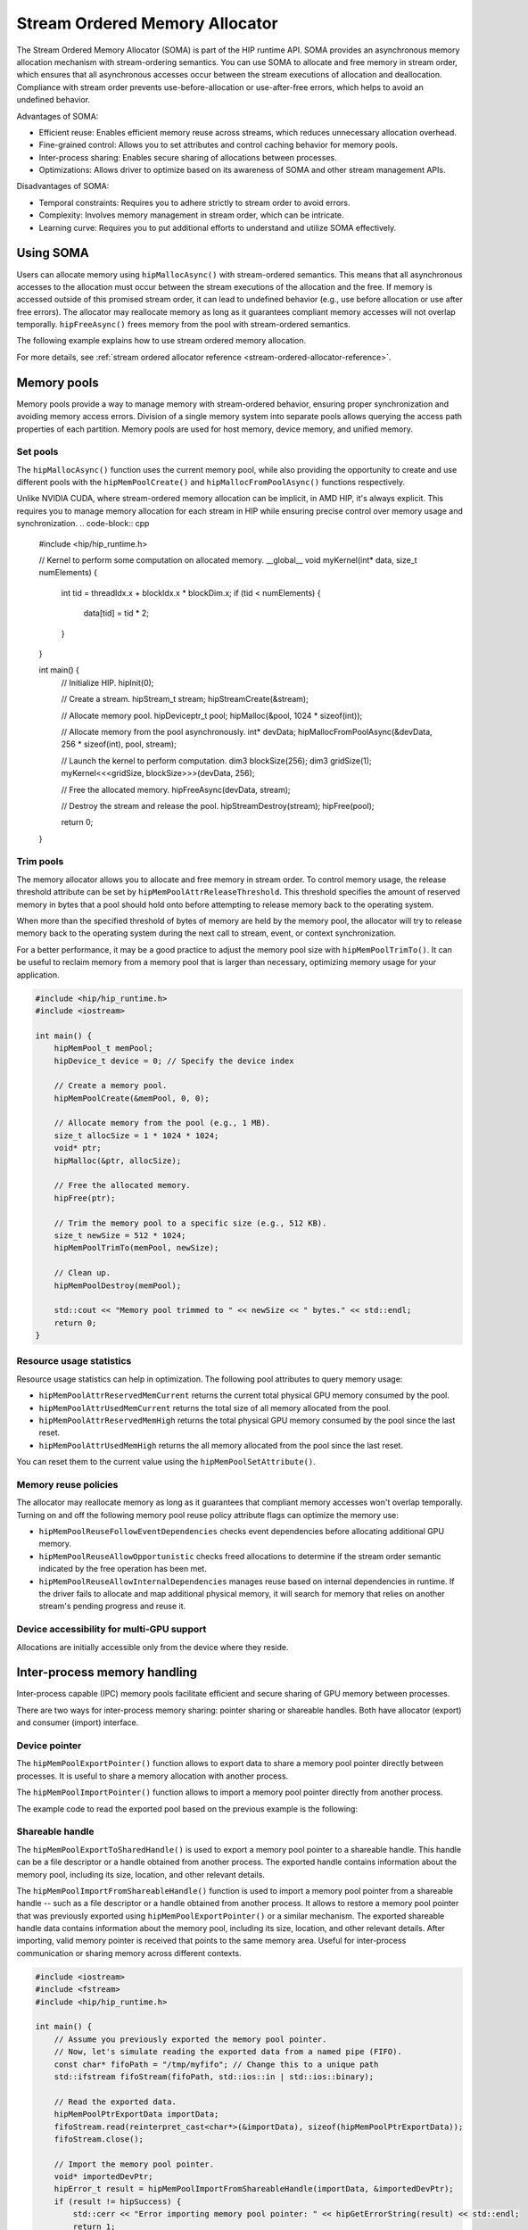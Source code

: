 .. meta::
  :description:
  :keywords: stream, memory allocation, SOMA, stream ordered memory allocator

*******************************************************************************
Stream Ordered Memory Allocator
*******************************************************************************

The Stream Ordered Memory Allocator (SOMA) is part of the HIP runtime API. SOMA provides an asynchronous memory allocation mechanism with stream-ordering semantics. You can use SOMA to allocate and free memory in stream order, which ensures that all asynchronous accesses occur between the stream executions of allocation and deallocation. Compliance with stream order prevents use-before-allocation or use-after-free errors, which helps to avoid an undefined behavior.

Advantages of SOMA:

- Efficient reuse: Enables efficient memory reuse across streams, which reduces unnecessary allocation overhead.
- Fine-grained control: Allows you to set attributes and control caching behavior for memory pools.
- Inter-process sharing: Enables secure sharing of allocations between processes.
- Optimizations: Allows driver to optimize based on its awareness of SOMA and other stream management APIs.

Disadvantages of SOMA:

- Temporal constraints: Requires you to adhere strictly to stream order to avoid errors.
- Complexity: Involves memory management in stream order, which can be intricate.
- Learning curve: Requires you to put additional efforts to understand and utilize SOMA effectively.

Using SOMA
=====================================

Users can allocate memory using ``hipMallocAsync()`` with stream-ordered semantics. This means that all asynchronous accesses to the allocation must occur between the stream executions of the allocation and the free. If memory is accessed outside of this promised stream order, it can lead to undefined behavior (e.g., use before allocation or use after free errors). The allocator may reallocate memory as long as it guarantees compliant memory accesses will not overlap temporally. ``hipFreeAsync()`` frees memory from the pool with stream-ordered semantics.

The following example explains how to use stream ordered memory allocation.

.. tab-set::
  .. tab-item:: Stream Ordered Memory Allocation

    .. code-block:: cpp

      #include <iostream>
      #include <hip/hip_runtime.h>

      // Kernel to perform some computation on allocated memory.
      __global__ void myKernel(int* data, size_t numElements) {
          int tid = threadIdx.x + blockIdx.x * blockDim.x;
          if (tid < numElements) {
              data[tid] = tid * 2;
          }
      }

      int main() {
          // Initialize HIP.
          hipInit(0);

          // Stream 0.
          constexpr hipStream_t streamId = 0;

          // Allocate memory with stream ordered semantics.
          constexpr size_t numElements = 1024;
          int* devData;
          hipMallocAsync(&devData, numElements * sizeof(*devData), streamId);

          // Launch the kernel to perform computation.
          dim3 blockSize(256);
          dim3 gridSize((numElements + blockSize.x - 1) / blockSize.x);
          myKernel<<<gridSize, blockSize>>>(devData, numElements);

          // Free memory with stream ordered semantics.
          hipFreeAsync(devData, streamId);

          // Synchronize to ensure completion.
          hipDeviceSynchronize();

          return 0;
      }

  .. tab-item:: Ordinary Allocation

    .. code-block:: cpp

      #include <iostream>
      #include <hip/hip_runtime.h>

      // Kernel to perform some computation on allocated memory.
      __global__ void myKernel(int* data, size_t numElements) {
          int tid = threadIdx.x + blockIdx.x * blockDim.x;
          if (tid < numElements) {
              data[tid] = tid * 2;
          }
      }

      int main() {
          // Initialize HIP.
          hipInit(0);

          // Allocate memory.
          constexpr size_t numElements = 1024;
          int* devData;
          hipMalloc(&devData, numElements * sizeof(*devData));

          // Launch the kernel to perform computation.
          dim3 blockSize(256);
          dim3 gridSize((numElements + blockSize.x - 1) / blockSize.x);
          myKernel<<<gridSize, blockSize>>>(devData, numElements);

          // Free memory.
          hipFree(devData);

          // Synchronize to ensure completion.
          hipDeviceSynchronize();

          return 0;
      }

For more details, see :ref:`stream ordered allocator reference <stream-ordered-allocator-reference>`.

Memory pools
============

Memory pools provide a way to manage memory with stream-ordered behavior, ensuring proper synchronization and avoiding memory access errors. Division of a single memory system into separate pools allows querying the access path properties of each partition. Memory pools are used for host memory, device memory, and unified memory.

Set pools
---------

The ``hipMallocAsync()`` function uses the current memory pool, while also providing the opportunity to create and use different pools with the ``hipMemPoolCreate()`` and ``hipMallocFromPoolAsync()`` functions respectively.

Unlike NVIDIA CUDA, where stream-ordered memory allocation can be implicit, in AMD HIP, it's always explicit. This requires you to manage memory allocation for each stream in HIP while ensuring precise control over memory usage and synchronization.
.. code-block:: cpp

    #include <hip/hip_runtime.h>

    // Kernel to perform some computation on allocated memory.
    __global__ void myKernel(int* data, size_t numElements) {
        int tid = threadIdx.x + blockIdx.x * blockDim.x;
        if (tid < numElements) {
            data[tid] = tid * 2;
        }
    }

    int main() {
        // Initialize HIP.
        hipInit(0);

        // Create a stream.
        hipStream_t stream;
        hipStreamCreate(&stream);

        // Allocate memory pool.
        hipDeviceptr_t pool;
        hipMalloc(&pool, 1024 * sizeof(int));

        // Allocate memory from the pool asynchronously.
        int* devData;
        hipMallocFromPoolAsync(&devData, 256 * sizeof(int), pool, stream);

        // Launch the kernel to perform computation.
        dim3 blockSize(256);
        dim3 gridSize(1);
        myKernel<<<gridSize, blockSize>>>(devData, 256);

        // Free the allocated memory.
        hipFreeAsync(devData, stream);

        // Destroy the stream and release the pool.
        hipStreamDestroy(stream);
        hipFree(pool);

        return 0;
    }

Trim pools
----------

The memory allocator allows you to allocate and free memory in stream order. To control memory usage, the release threshold attribute can be set by ``hipMemPoolAttrReleaseThreshold``. This threshold specifies the amount of reserved memory in bytes that a pool should hold onto before attempting to release memory back to the operating system.

.. code-block::cpp
    uint64_t threshold = UINT64_MAX;
    hipMemPoolSetAttribute(memPool, hipMemPoolAttrReleaseThreshold, &threshold);

When more than the specified threshold of bytes of memory are held by the memory pool, the allocator will try to release memory back to the operating system during the next call to stream, event, or context synchronization.

For a better performance, it may be a good practice to adjust the memory pool size with ``hipMemPoolTrimTo()``. It can be useful to reclaim memory from a memory pool that is larger than necessary, optimizing memory usage for your application.

.. code-block:: cpp

    #include <hip/hip_runtime.h>
    #include <iostream>

    int main() {
        hipMemPool_t memPool;
        hipDevice_t device = 0; // Specify the device index

        // Create a memory pool.
        hipMemPoolCreate(&memPool, 0, 0);

        // Allocate memory from the pool (e.g., 1 MB).
        size_t allocSize = 1 * 1024 * 1024;
        void* ptr;
        hipMalloc(&ptr, allocSize);

        // Free the allocated memory.
        hipFree(ptr);

        // Trim the memory pool to a specific size (e.g., 512 KB).
        size_t newSize = 512 * 1024;
        hipMemPoolTrimTo(memPool, newSize);

        // Clean up.
        hipMemPoolDestroy(memPool);

        std::cout << "Memory pool trimmed to " << newSize << " bytes." << std::endl;
        return 0;
    }


Resource usage statistics
-------------------------

Resource usage statistics can help in optimization. The following pool attributes to query memory usage:

- ``hipMemPoolAttrReservedMemCurrent`` returns the current total physical GPU memory consumed by the pool.
- ``hipMemPoolAttrUsedMemCurrent`` returns the total size of all memory allocated from the pool.
- ``hipMemPoolAttrReservedMemHigh`` returns the total physical GPU memory consumed by the pool since the last reset.
- ``hipMemPoolAttrUsedMemHigh`` returns the all memory allocated from the pool since the last reset.

You can reset them to the current value using the ``hipMemPoolSetAttribute()``.

.. code-block::cpp

    #include <hip/hip_runtime.h>

    // Sample helper functions for getting the usage statistics in bulk.
    struct usageStatistics {
        uint64_t reservedMemCurrent;
        uint64_t reservedMemHigh;
        uint64_t usedMemCurrent;
        uint64_t usedMemHigh;
    };

    void getUsageStatistics(hipMemoryPool_t memPool, struct usageStatistics *statistics)
    {
        hipMemPoolGetAttribute(memPool, hipMemPoolAttrReservedMemCurrent, &statistics->reservedMemCurrent);
        hipMemPoolGetAttribute(memPool, hipMemPoolAttrReservedMemHigh, &statistics->reservedMemHigh);
        hipMemPoolGetAttribute(memPool, hipMemPoolAttrUsedMemCurrent, &statistics->usedMemCurrent);
        hipMemPoolGetAttribute(memPool, hipMemPoolAttrUsedMemHigh, &statistics->usedMemHigh);
    }

    // resetting the watermarks will make them take on the current value.
    void resetStatistics(hipMemoryPool_t memPool)
    {
        uint64_t value = 0;
        hipMemPoolSetAttribute(memPool, hipMemPoolAttrReservedMemHigh, &value);
        hipMemPoolSetAttribute(memPool, hipMemPoolAttrUsedMemHigh, &value);
    }

Memory reuse policies
---------------------

The allocator may reallocate memory as long as it guarantees that compliant memory accesses won't overlap temporally. Turning on and off the following memory pool reuse policy attribute flags can optimize the memory use:

- ``hipMemPoolReuseFollowEventDependencies`` checks event dependencies before allocating additional GPU memory.
- ``hipMemPoolReuseAllowOpportunistic`` checks freed allocations to determine if the stream order semantic indicated by the free operation has been met.
- ``hipMemPoolReuseAllowInternalDependencies`` manages reuse based on internal dependencies in runtime. If the driver fails to allocate and map additional physical memory, it will search for memory that relies on another stream's pending progress and reuse it.

Device accessibility for multi-GPU support
------------------------------------------

Allocations are initially accessible only from the device where they reside.

Inter-process memory handling
=============================

Inter-process capable (IPC) memory pools facilitate efficient and secure sharing of GPU memory between processes.

There are two ways for inter-process memory sharing: pointer sharing or shareable handles. Both have allocator (export) and consumer (import) interface.

Device pointer
--------------

The ``hipMemPoolExportPointer()`` function allows to export data to share a memory pool pointer directly between processes. It is useful to share a memory allocation with another process.

.. code-block::cpp

    #include <iostream>
    #include <fstream>
    #include <hip/hip_runtime.h>

    int main() {
        // Allocate memory.
        void* devPtr;
        hipMalloc(&devPtr, sizeof(int));

        // Export the memory pool pointer.
        hipMemPoolPtrExportData exportData;
        hipError_t result = hipMemPoolExportPointer(&exportData, devPtr);
        if (result != hipSuccess) {
            std::cerr << "Error exporting memory pool pointer: " << hipGetErrorString(result) << std::endl;
            return 1;
        }

        // Create a named pipe (FIFO).
        const char* fifoPath = "/tmp/myfifo"; // Change this to a unique path.
        mkfifo(fifoPath, 0666);

        // Write the exported data to the named pipe.
        std::ofstream fifoStream(fifoPath, std::ios::out | std::ios::binary);
        fifoStream.write(reinterpret_cast<char*>(&exportData), sizeof(hipMemPoolPtrExportData));
        fifoStream.close();

        // Clean up.
        hipFree(devPtr);

        return 0;
    }

The ``hipMemPoolImportPointer()`` function allows to import a memory pool pointer directly from another process.

The example code to read the exported pool based on the previous example is the following:

.. code-block::cpp

    #include <iostream>
    #include <fstream>
    #include <hip/hip_runtime.h>

    int main() {

        // Assume you previously exported the memory pool pointer.
        // Now, let's simulate reading the exported data from a named pipe (FIFO).
        const char* fifoPath = "/tmp/myfifo"; // Change this to a unique path.
        std::ifstream fifoStream(fifoPath, std::ios::in | std::ios::binary);

        // Read the exported data.
        hipMemPoolPtrExportData importData;
        fifoStream.read(reinterpret_cast<char*>(&importData), sizeof(hipMemPoolPtrExportData));
        fifoStream.close();

        // Import the memory pool pointer.
        void* importedDevPtr;
        hipError_t result = hipMemPoolImportPointer(importData, &importedDevPtr);
        if (result != hipSuccess) {
            std::cerr << "Error imported memory pool pointer: " << hipGetErrorString(result) << std::endl;
            return 1;
        }

        // Now you can use the importedDevPtr for your computations.

        // Clean up (free the memory).
        hipFree(importedDevPtr);

        return 0;
    }

Shareable handle
----------------

The ``hipMemPoolExportToSharedHandle()`` is used to export a memory pool pointer to a shareable handle. This handle can be a file descriptor or a handle obtained from another process. The exported handle contains information about the memory pool, including its size, location, and other relevant details.

.. code-block::cpp

    #include <iostream>
    #include <fstream>
    #include <hip/hip_runtime.h>

    int main() {
        // Allocate memory.
        void* devPtr;
        hipMalloc(&devPtr, sizeof(int));

        // Export the memory pool pointer.
        hipMemPoolPtrExportData exportData;
        hipError_t result = hipMemPoolExportToShareableHandle(&exportData, devPtr);
        if (result != hipSuccess) {
            std::cerr << "Error exporting memory pool pointer: " << hipGetErrorString(result) << std::endl;
            return 1;
        }

        // Create a named pipe (FIFO).
        const char* fifoPath = "/tmp/myfifo"; // Change this to a unique path.
        mkfifo(fifoPath, 0666);

        // Write the exported data to the named pipe.
        std::ofstream fifoStream(fifoPath, std::ios::out | std::ios::binary);
        fifoStream.write(reinterpret_cast<char*>(&exportData), sizeof(hipMemPoolPtrExportData));
        fifoStream.close();

        // Clean up.
        hipFree(devPtr);

        return 0;
    }

The ``hipMemPoolImportFromShareableHandle()`` function is used to import a memory pool pointer from a shareable handle -- such as a file descriptor or a handle obtained from another process. It allows to restore a memory pool pointer that was previously exported using ``hipMemPoolExportPointer()`` or a similar mechanism. The exported shareable handle data contains information about the memory pool, including its size, location, and other relevant details. After importing, valid memory pointer is received that points to the same memory area. Useful for inter-process communication or sharing memory across different contexts.

.. code-block:: cpp

    #include <iostream>
    #include <fstream>
    #include <hip/hip_runtime.h>

    int main() {
        // Assume you previously exported the memory pool pointer.
        // Now, let's simulate reading the exported data from a named pipe (FIFO).
        const char* fifoPath = "/tmp/myfifo"; // Change this to a unique path
        std::ifstream fifoStream(fifoPath, std::ios::in | std::ios::binary);

        // Read the exported data.
        hipMemPoolPtrExportData importData;
        fifoStream.read(reinterpret_cast<char*>(&importData), sizeof(hipMemPoolPtrExportData));
        fifoStream.close();

        // Import the memory pool pointer.
        void* importedDevPtr;
        hipError_t result = hipMemPoolImportFromShareableHandle(importData, &importedDevPtr);
        if (result != hipSuccess) {
            std::cerr << "Error importing memory pool pointer: " << hipGetErrorString(result) << std::endl;
            return 1;
        }

        // Now you can use the importedDevPtr for your computations.

        // Clean up (free the memory).
        hipFree(importedDevPtr);

        return 0;
    }
